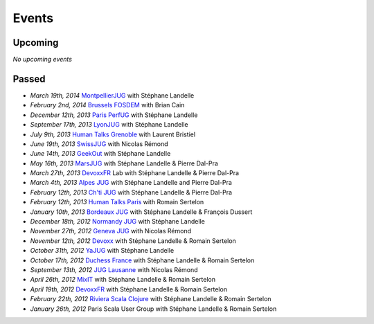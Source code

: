 ######
Events
######

Upcoming
========

*No upcoming events*

Passed
======

* *March 19th, 2014* `MontpellierJUG <http://www.jug-montpellier.org>`_ with Stéphane Landelle
* *February 2nd, 2014* `Brussels FOSDEM <https://fosdem.org/2014/schedule/event/performance_testing_puppet_with_gatling>`__ with Brian Cain
* *December 12th, 2013* `Paris PerfUG <http://blog.octo.com/perfug-gatling-par-stephane-landelle>`__ with Stéphane Landelle
* *September 17th, 2013* `LyonJUG <http://www.lyonjug.org>`__ with Stéphane Landelle
* *July 9th, 2013* `Human Talks Grenoble <http://humantalks.com/cities/grenoble/events/7>`__ with Laurent Bristiel
* *June 19th, 2013* `SwissJUG <http://www.jug.ch/html/events/2013/gatling_be.html>`__ with Nicolas Rémond
* *June 14th, 2013* `GeekOut <http://geekout.ee/conference/schedule>`__ with Stéphane Landelle
* *May 16th, 2013* `MarsJUG <http://marsjug.org/#reunions>`__ with Stéphane Landelle & Pierre Dal-Pra
* *March 27th, 2013* `DevoxxFR <http://www.devoxx.com/display/FR13/Lab+Day+1>`__ Lab with Stéphane Landelle & Pierre Dal-Pra
* *March 4th, 2013* `Alpes JUG <http://www.alpesjug.fr/?p=1878>`__ with Stéphane Landelle and Pierre Dal-Pra
* *February 12th, 2013* `Ch'ti JUG <http://chtijug.org/session-tests-de-charge-avec-gatling-le-12-fevrier>`__ with Stéphane Landelle & Pierre Dal-Pra
* *February 12th, 2013* `Human Talks Paris <http://humantalks.com/talks/78-tests-de-charge-avec-gatling>`__ with Romain Sertelon
* *January 10th, 2013* `Bordeaux JUG <http://www.bordeauxjug.org/20130110_Gatling>`__ with Stéphane Landelle & François Dussert
* *December 18th, 2012* `Normandy JUG <http://www.normandyjug.org/2012/12/01/session-performance-avec-stephane-landelle-et-dimitri-baeli/>`__ with Stéphane Landelle
* *November 27th, 2012* `Geneva JUG <http://www.eventbrite.fr/event/4830547297?ebtv=C>`__ with Nicolas Rémond
* *November 12th, 2012* `Devoxx <http://www.devoxx.com/display/DV12/Blast+your+webapp+with+Gatling>`__ with Stéphane Landelle & Romain Sertelon
* *October 31th, 2012* `YaJUG <http://www.yajug.org/confluence/pages/viewpage.action?pageId=1672387>`__ with Stéphane Landelle
* *October 17th, 2012* `Duchess France <http://www.duchess-france.org/hands-on-gatling>`__ with Stéphane Landelle & Romain Sertelon
* *September 13th, 2012* `JUG Lausanne <http://jugevents.org/jugevents/event/46721>`__ with Nicolas Rémond
* *April 26th, 2012* `MixIT <http://www.mix-it.fr/session/25/stresser-son-application-avec-gatling>`__ with Stéphane Landelle & Romain Sertelon
* *April 19th, 2012* `DevoxxFR <http://devoxx.com/display/FR12/Realiser+des+tests+de+charges+avec+Gatling>`__ with Stéphane Landelle & Romain Sertelon
* *February 22th, 2012* `Riviera Scala Clojure <http://www.meetup.com/riviera-scala-clojure/events/45135892/?goback=%2Egde_1871734_member_96064244>`__ with Stéphane Landelle & Romain Sertelon
* *January 26th, 2012* Paris Scala User Group with Stéphane Landelle & Romain Sertelon
